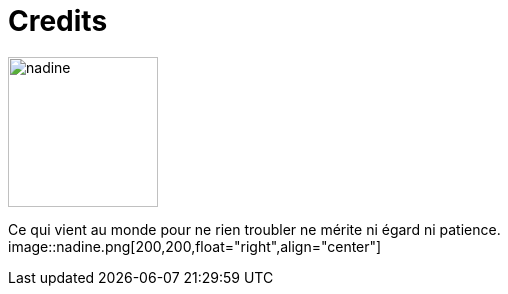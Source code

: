 = Credits



image::nadine.jpg[role="related thumb left",150,150]
Ce qui vient au monde 
pour ne rien troubler 
ne mérite ni égard 
ni patience.
image::nadine.png[200,200,float="right",align="center"]

